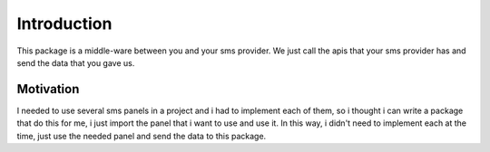 Introduction
============
This package is a middle-ware between you and your sms provider.
We just call the apis that your sms provider has and send the data that you gave us.

Motivation
**********
I needed to use several sms panels in a project and i had to implement each of them, so i thought i can write a package that do this for me, i just import the panel that i want to use and use it.
In this way, i didn't need to implement each at the time, just use the needed panel and send the data to this package.
